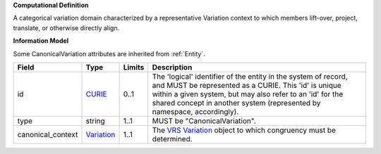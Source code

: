 **Computational Definition**

A categorical variation domain characterized by a representative Variation context  to which members lift-over, project, translate, or otherwise directly align.

**Information Model**

Some CanonicalVariation attributes are inherited from :ref:`Entity`.

.. list-table::
   :class: clean-wrap
   :header-rows: 1
   :align: left
   :widths: auto
   
   *  - Field
      - Type
      - Limits
      - Description
   *  - id
      - `CURIE <core.json#/$defs/CURIE>`_
      - 0..1
      - The 'logical' identifier of the entity in the system of record, and MUST be represented as a CURIE. This 'id' is unique within a given system, but may also refer to an 'id' for the shared concept in  another system (represented by namespace, accordingly).
   *  - type
      - string
      - 1..1
      - MUST be "CanonicalVariation".
   *  - canonical_context
      - `Variation <vrs.json#/definitions/Variation>`_
      - 1..1
      - The `VRS Variation <https://vrs.ga4gh.org/en/1.2.1/terms_and_model.html#variation>`_ object to which congruency must be determined.
